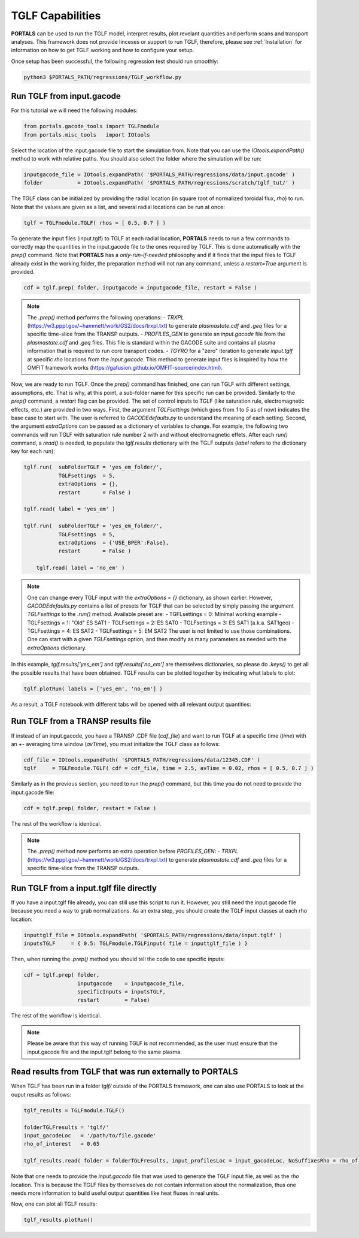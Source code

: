 TGLF Capabilities
=================

**PORTALS** can be used to run the TGLF model, interpret results, plot revelant quantities and perform scans and transport analyses.
This framework does not provide linceses or support to run TGLF, therefore, please see :ref:`Installation` for information on how to get TGLF working and how to configure your setup.

Once setup has been successful, the following regression test should run smoothly:

.. code-block:: console

	python3 $PORTALS_PATH/regressions/TGLF_workflow.py

Run TGLF from input.gacode
--------------------------

For this tutorial we will need the following modules:

.. code-block:: python

	from portals.gacode_tools import TGLFmodule
	from portals.misc_tools   import IOtools

Select the location of the input.gacode file to start the simulation from. Note that you can use the `IOtools.expandPath()` method to work with relative paths. You should also select the folder where the simulation will be run:

.. code-block:: python

	inputgacode_file = IOtools.expandPath( '$PORTALS_PATH/regressions/data/input.gacode' )
	folder           = IOtools.expandPath( '$PORTALS_PATH/regressions/scratch/tglf_tut/' )

The TGLF class can be initialized by providing the radial location (in square root of normalized toroidal flux, `rho`) to run. Note that the values are given as a list, and several radial locations can be run at once:

.. code-block:: python

	tglf = TGLFmodule.TGLF( rhos = [ 0.5, 0.7 ] )

To generate the input files (input.tglf) to TGLF at each radial location, **PORTALS** needs to run a few commands to correctly map the quantities in the input.gacode file to the ones required by TGLF. This is done automatically with the `prep()` command. Note that **PORTALS** has a *only-run-if-needed* philosophy and if it finds that the input files to TGLF already exist in the working folder, the preparation method will not run any command, unless a `restart=True` argument is provided.

.. code-block:: python

	cdf = tglf.prep( folder, inputgacode = inputgacode_file, restart = False )

.. note::

	The `.prep()` method performs the following operations:
	- `TRXPL` (https://w3.pppl.gov/~hammett/work/GS2/docs/trxpl.txt) to generate `plasmastate.cdf` and `.geq` files for a specific time-slice from the TRANSP outputs.
	- `PROFILES_GEN` to generate an `input.gacode` file from the `plasmastate.cdf` and `.geq` files. This file is standard within the GACODE suite and contains all plasma information that is required to run core transport codes.
	- `TGYRO` for a "zero" iteration to generate `input.tglf` at specific `rho` locations from the `input.gacode`. This method to generate input files is inspired by how the OMFIT framework works (https://gafusion.github.io/OMFIT-source/index.html).

Now, we are ready to run TGLF. Once the `prep()` command has finished, one can run TGLF with different settings, assumptions, etc. That is why, at this point, a sub-folder name for this specific run can be provided. Similarly to the `prep()` command, a `restart` flag can be provided.
The set of control inputs to TGLF (like saturation rule, electromagnetic effects, etc.) are provided in two ways.
First, the argument `TGLFsettings` (which goes from `1` to `5` as of now) indicates the base case to start with. The user is referred to `GACODEdefaults.py` to understand the meaning of each setting.
Second, the argument `extraOptions` can be passed as a dictionary of variables to change.
For example, the following two commands will run TGLF with saturation rule number 2 with and without electromagnetic effets. After each `run()` command, a `read()` is needed, to populate the `tglf.results` dictionary with the TGLF outputs (`label` refers to the dictionary key for each run):

.. code-block:: python

    tglf.run(  subFolderTGLF = 'yes_em_folder/', 
               TGLFsettings  = 5,
               extraOptions  = {},
               restart       = False )

    tglf.read( label = 'yes_em' )

    tglf.run(  subFolderTGLF = 'yes_em_folder/', 
               TGLFsettings  = 5,
               extraOptions  = {'USE_BPER':False},
               restart       = False )

	tglf.read( label = 'no_em' )

.. note::

	One can change every TGLF input with the `extraOptions = {}` dictionary, as shown earlier. However, `GACODEdefaults.py` contains a list of presets for TGLF that can be selected by simply passing the argument `TGLFsettings` to the `.run()` method. Available preset are:
	- TGFLsettings = 0: Minimal working example
	- TGLFsettings = 1: "Old" ES SAT1
	- TGLFsettings = 2: ES SAT0
	- TGLFsettings = 3: ES SAT1 (a.k.a. SAT1geo)
	- TGLFsettings = 4: ES SAT2
	- TGLFsettings = 5: EM SAT2
	The user is not limited to use those combinations. One can start with a given `TGLFsettings` option, and then modify as many parameters as needed with the `extraOptions` dictionary.


In this example, `tglf.results['yes_em']` and `tglf.results['no_em']` are themselves dictionaries, so please do `.keys()` to get all the possible results that have been obtained.
TGLF results can be plotted together by indicating what labels to plot:
	
.. code-block:: python

	tglf.plotRun( labels = ['yes_em', 'no_em'] )

As a result, a TGLF notebook with different tabs will be opened with all relevant output quantities:

.. figure:: figs/TGLFnotebook.png
	:align: center
	:alt: TGLF_Notebook
	:figclass: align-center


Run TGLF from a TRANSP results file
-----------------------------------

If instead of an input.gacode, you have a TRANSP .CDF file (`cdf_file`) and want to run TGLF at a specific time (`time`) with an +- averaging time window (`avTime`), you must initialize the TGLF class as follows:

.. code-block:: python

	cdf_file = IOtools.expandPath( '$PORTALS_PATH/regressions/data/12345.CDF' )		
	tglf     = TGLFmodule.TGLF( cdf = cdf_file, time = 2.5, avTime = 0.02, rhos = [ 0.5, 0.7 ] )

Similarly as in the previous section, you need to run the `prep()` command, but this time you do not need to provide the input.gacode file:

.. code-block:: python

	cdf = tglf.prep( folder, restart = False )

The rest of the workflow is identical.

.. note::

	The `.prep()` method now performs an extra operation before `PROFILES_GEN`:
	- `TRXPL` (https://w3.pppl.gov/~hammett/work/GS2/docs/trxpl.txt) to generate `plasmastate.cdf` and `.geq` files for a specific time-slice from the TRANSP outputs.

Run TGLF from a input.tglf file directly
----------------------------------------

If you have a input.tglf file already, you can still use this script to run it. However, you still need the input.gacode file because you need a way to grab normalizations. As an extra step, you should create the TGLF input classes at each rho location:

.. code-block:: python

	inputtglf_file = IOtools.expandPath( '$PORTALS_PATH/regressions/data/input.tglf' )
	inputsTGLF     = { 0.5: TGLFmodule.TGLFinput( file = inputtglf_file ) }

Then, when running the `.prep()` method you should tell the code to use specific inputs:

.. code-block:: python

    cdf = tglf.prep( folder, 
                     inputgacode    = inputgacode_file,
                     specificInputs = inputsTGLF,
                     restart        = False)

The rest of the workflow is identical.

.. note::

	Please be aware that this way of running TGLF is not recommended, as the user must ensure that the input.gacode file and the input.tglf belong to the same plasma.



Read results from TGLF that was run externally to PORTALS
---------------------------------------------------------

When TGLF has been run in a folder `tglf/` outside of the PORTALS framework, one can also use PORTALS to look at the ouput results as follows:

.. code-block:: python

	tglf_results = TGLFmodule.TGLF()

	folderTGLFresults = 'tglf/'
	input_gacodeLoc   = '/path/to/file.gacode'
	rho_of_interest   = 0.65

	tglf_results.read( folder = folderTGLFresults, input_profilesLoc = input_gacodeLoc, NoSuffixesRho = rho_of_interest )

Note that one needs to provide the `input.gacode` file that was used to generate the TGLF input file, as well as the `rho` location. This is because the TGLF files by themselves do not contain information about the normalization, thus one needs more information to build useful output quantities like heat fluxes in real units.

Now, one can plot all TGLF results:

.. code-block:: python

	tglf_results.plotRun()
